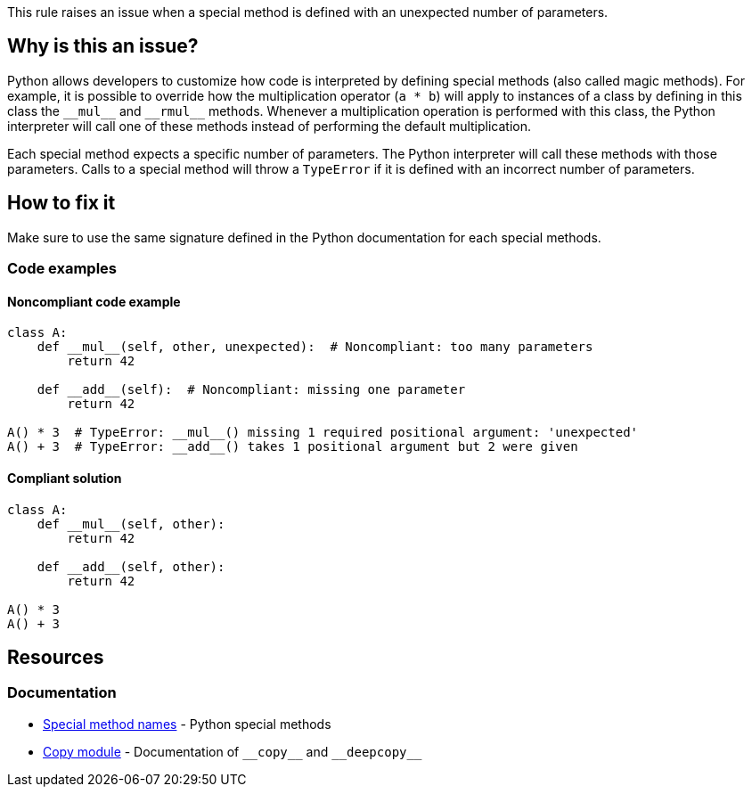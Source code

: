 This rule raises an issue when a special method is defined with an unexpected number of parameters.

== Why is this an issue?

Python allows developers to customize how code is interpreted by defining special methods (also called magic methods). For example, it is possible to override how the multiplication operator (``++a * b++``) will apply to instances of a class by defining in this class the ``++__mul__++`` and ``++__rmul__++`` methods. Whenever a multiplication operation is performed with this class, the Python interpreter will call one of these methods instead of performing the default multiplication.

Each special method expects a specific number of parameters. The Python interpreter will call these methods with those parameters. Calls to a special method will throw a ``++TypeError++`` if it is defined with an incorrect number of parameters.

== How to fix it

Make sure to use the same signature defined in the Python documentation for each special methods.

=== Code examples

==== Noncompliant code example

[source,python,diff-id=1,diff-type=noncompliant]
----
class A:
    def __mul__(self, other, unexpected):  # Noncompliant: too many parameters
        return 42

    def __add__(self):  # Noncompliant: missing one parameter
        return 42

A() * 3  # TypeError: __mul__() missing 1 required positional argument: 'unexpected'
A() + 3  # TypeError: __add__() takes 1 positional argument but 2 were given
----

==== Compliant solution 

[source,python,diff-id=1,diff-type=compliant]
----
class A:
    def __mul__(self, other):
        return 42

    def __add__(self, other):
        return 42

A() * 3
A() + 3
----

== Resources

=== Documentation

* https://docs.python.org/3/reference/datamodel.html#special-method-names[Special method names] - Python special methods 
* https://docs.python.org/3/library/copy.html[Copy module] - Documentation of ``++__copy__++`` and ``++__deepcopy__++``


ifdef::env-github,rspecator-view[]

'''
== Implementation Specification
(visible only on this page)

=== Message

* Add XXX parameters. Method YYY should have ZZZ parameters.
* Remove XXX parameters. Method YYY should have ZZZ parameters.


=== Highlighting

Primary: The method signature.

Secondary: The unexpected parameters if there are too many parameters.


'''
== Comments And Links
(visible only on this page)

=== deprecates: S2733

=== on 11 Feb 2020, 17:22:41 Nicolas Harraudeau wrote:
Special methods which are out of scope for this rule: ++__new__++, ++__init__++, ++__call__++

These methods have no maximum number of parameters and require at minimum a "self" parameter. Missing a "self" parameter is already covered by RSPEC-5720.

endif::env-github,rspecator-view[]
